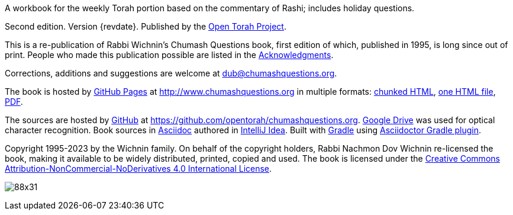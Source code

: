 A workbook for the weekly Torah portion based on the commentary of Rashi; includes holiday questions.

Second edition. Version {revdate}.
Published by the http://www.opentorah.org[Open Torah Project].

This is a re-publication of Rabbi Wichnin's Chumash Questions book, first edition of which, published in 1995, is long since out of print.
People who made this publication possible are listed in the
link:/html/acknowledgments.html[Acknowledgments].

Corrections, additions and suggestions are welcome at dub@chumashquestions.org.

The book is hosted by
https://pages.github.com/[GitHub Pages] at
http://www.chumashquestions.org in multiple formats:
link:/html/book.html[chunked HTML],
link:/book.html[one HTML file],
link:/book.pdf[PDF].

The sources are hosted by https://github.com[GitHub] at
https://github.com/opentorah/chumashquestions.org.
https://support.google.com/drive/answer/176692?hl=en&co=GENIE.Platform%3DDesktop[Google Drive]
was used for optical character recognition.
Book sources in https://docs.asciidoctor.org[Asciidoc] authored in
https://www.jetbrains.com/idea/[IntelliJ Idea].
Built with https://gradle.org/[Gradle] using
https://asciidoctor.github.io/asciidoctor-gradle-plugin/development-3.x/user-guide/[Asciidoctor Gradle plugin].

Copyright 1995-2023 by the Wichnin family.
On behalf of the copyright holders, Rabbi Nachmon Dov Wichnin re-licensed the book,
making it available to be widely distributed, printed, copied and used.
The book is licensed under the
http://creativecommons.org/licenses/by-nc-nd/4.0/[Creative Commons Attribution-NonCommercial-NoDerivatives 4.0 International License].

image:https://licensebuttons.net/l/by-nc-nd/4.0/88x31.png[]
